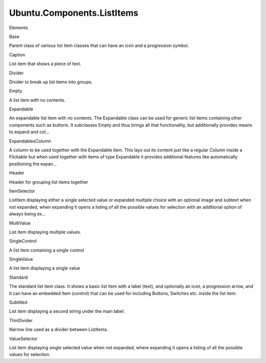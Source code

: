 Ubuntu.Components.ListItems
===========================

.. raw:: html

   <h3>

Elements

.. raw:: html

   </h3>

.. raw:: html

   <dl>

.. raw:: html

   <dt>

Base

.. raw:: html

   </dt>

.. raw:: html

   <dd>

Parent class of various list item classes that can have an icon and a
progression symbol.

.. raw:: html

   </dd>

.. raw:: html

   <dt>

Caption

.. raw:: html

   </dt>

.. raw:: html

   <dd>

List item that shows a piece of text.

.. raw:: html

   </dd>

.. raw:: html

   <dt>

Divider

.. raw:: html

   </dt>

.. raw:: html

   <dd>

Divider to break up list items into groups.

.. raw:: html

   </dd>

.. raw:: html

   <dt>

Empty

.. raw:: html

   </dt>

.. raw:: html

   <dd>

A list item with no contents.

.. raw:: html

   </dd>

.. raw:: html

   <dt>

Expandable

.. raw:: html

   </dt>

.. raw:: html

   <dd>

An expandable list item with no contents. The Expandable class can be
used for generic list items containing other components such as buttons.
It subclasses Empty and thus brings all that functionality, but
additionally provides means to expand and col...

.. raw:: html

   </dd>

.. raw:: html

   <dt>

ExpandablesColumn

.. raw:: html

   </dt>

.. raw:: html

   <dd>

A column to be used together with the Expandable item. This lays out its
content just like a regular Column inside a Flickable but when used
together with items of type Expandable it provides additional features
like automatically positioning the expan...

.. raw:: html

   </dd>

.. raw:: html

   <dt>

Header

.. raw:: html

   </dt>

.. raw:: html

   <dd>

Header for grouping list items together

.. raw:: html

   </dd>

.. raw:: html

   <dt>

ItemSelector

.. raw:: html

   </dt>

.. raw:: html

   <dd>

ListItem displaying either a single selected value or expanded multiple
choice with an optional image and subtext when not expanded, when
expanding it opens a listing of all the possible values for selection
with an additional option of always being ex...

.. raw:: html

   </dd>

.. raw:: html

   <dt>

MultiValue

.. raw:: html

   </dt>

.. raw:: html

   <dd>

List item displaying multiple values.

.. raw:: html

   </dd>

.. raw:: html

   <dt>

SingleControl

.. raw:: html

   </dt>

.. raw:: html

   <dd>

A list item containing a single control

.. raw:: html

   </dd>

.. raw:: html

   <dt>

SingleValue

.. raw:: html

   </dt>

.. raw:: html

   <dd>

A list item displaying a single value

.. raw:: html

   </dd>

.. raw:: html

   <dt>

Standard

.. raw:: html

   </dt>

.. raw:: html

   <dd>

The standard list item class. It shows a basic list item with a label
(text), and optionally an icon, a progression arrow, and it can have an
embedded Item (control) that can be used for including Buttons, Switches
etc. inside the list item.

.. raw:: html

   </dd>

.. raw:: html

   <dt>

Subtitled

.. raw:: html

   </dt>

.. raw:: html

   <dd>

List item displaying a second string under the main label.

.. raw:: html

   </dd>

.. raw:: html

   <dt>

ThinDivider

.. raw:: html

   </dt>

.. raw:: html

   <dd>

Narrow line used as a divider between ListItems.

.. raw:: html

   </dd>

.. raw:: html

   <dt>

ValueSelector

.. raw:: html

   </dt>

.. raw:: html

   <dd>

List item displaying single selected value when not expanded, where
expanding it opens a listing of all the possible values for selection.

.. raw:: html

   </dd>

.. raw:: html

   </dl>
